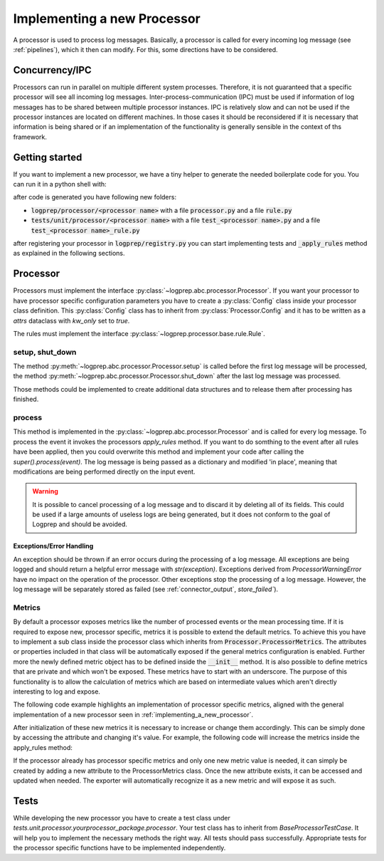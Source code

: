 Implementing a new Processor
============================

A processor is used to process log messages.
Basically, a processor is called for every incoming log message (see :ref:`pipelines`), which it
then can modify. For this, some directions have to be considered.


Concurrency/IPC
---------------

Processors can run in parallel on multiple different system processes.
Therefore, it is not guaranteed that a specific processor will see all incoming log messages.
Inter-process-communication (IPC) must be used if information of log messages has to be shared between multiple processor instances.
IPC is relatively slow and can not be used if the processor instances are located on different machines.
In those cases it should be reconsidered if it is necessary that information is being shared or if an implementation of the functionality is generally sensible in the context of ths framework.

.. _implementing_a_new_processor:

Getting started
---------------

If you want to implement a new processor, we have a tiny helper to generate the needed boilerplate code for you. You
can run it in a python shell with:

..  code-block:: python
    :linenos:

    from logprep.util.processor_generator import ProcessorCodeGenerator
    processor_config = { "name": "NewProcessor", "base_class": "FieldManager" }
    generator = ProcessorCodeGenerator(**processor_config)
    generator.generate()

after code is generated you have following new folders:

* :code:`logprep/processor/<processor name>` with a file :code:`processor.py` and a file :code:`rule.py`
* :code:`tests/unit/processor/<processor name>` with a file :code:`test_<processor name>.py` and a
  file :code:`test_<processor name>_rule.py`

after registering your processor in :code:`logprep/registry.py` you can start implementing tests and :code:`_apply_rules`
method as explained in the following sections.

Processor
---------

Processors must implement the interface :py:class:`~logprep.abc.processor.Processor`.
If you want your processor to have processor specific configuration parameters you have to create a :py:class:`Config` class inside your processor class definition.
This :py:class:`Config` class has to inherit from :py:class:`Processor.Config` and it has to be written as a `attrs` dataclass with `kw_only` set to `true`.

..  code-block:: python
    :linenos:

    """
    NewProcessor
    ------------

    Write your processor description here. It will be rendered in the processor documentation.
    
    Example
    ^^^^^^^
    ..  code-block:: yaml
        :linenos:

        - newprocessorname:
            type: new_processor
            specific_rules:
                - tests/testdata/rules/specific/
            generic_rules:
                - tests/testdata/rules/generic/
            new_config_parameter: config_value

    """
    from logprep.abc.processor import Processor
    from attrs import define, field

    class NewProcessor(Processor):
        """short docstring for new_processor"""
        @define(kw_only=True)
        class Config(Processor.Config):
            """NewProcessor config"""
            new_config_parameter: str = field(...)
            """the new processor specific config parameter"""

        __slots__ = ["processor_attribute"]

        processor_attribute: list

        def __init__(self, name, configuration, logger):
            super().__init__(name, configuration, logger)
            self.processor_attribute = []

        def _apply_rules(self, event, rule):
            """your implemented workload"""
            ...

The rules must implement the interface :py:class:`~logprep.processor.base.rule.Rule`.

setup, shut_down
^^^^^^^^^^^^^^^^

The method :py:meth:`~logprep.abc.processor.Processor.setup` is called before the first log message will be processed,
the method :py:meth:`~logprep.abc.processor.Processor.shut_down` after the last log message was processed.

Those methods could be implemented to create additional data structures and to release them after processing has finished.

process
^^^^^^^

This method is implemented in the :py:class:`~logprep.abc.processor.Processor` and is called for every log message. 
To process the event it invokes the processors `apply_rules` method.
If you want to do somthing to the event after all rules have been applied, then you could overwrite this method and implement your code after calling the `super().process(event)`.
The log message is being passed as a dictionary and modified 'in place', meaning that modifications are being performed directly on the input event.

.. code-block:: python 
   :linenos:

    def process(self, event: dict):
        super().process(event)
        if self.new_config_parameter:
            self._do_more_stuff()

.. WARNING:: It is possible to cancel processing of a log message and to discard it by deleting all of its fields.
             This could be used if a large amounts of useless logs are being generated, but it does not conform to the goal of Logprep and should be avoided.


Exceptions/Error Handling
~~~~~~~~~~~~~~~~~~~~~~~~~

An exception should be thrown if an error occurs during the processing of a log message.
All exceptions are being logged and should return a helpful error message with `str(exception)`.
Exceptions derived from `ProcessorWarningError` have no impact on the operation of the processor.
Other exceptions stop the processing of a log message.
However, the log message will be separately stored as failed (see :ref:`connector_output`, `store_failed``).


Metrics
^^^^^^^

By default a processor exposes metrics like the number of processed events or the mean processing
time.
If it is required to expose new, processor specific, metrics it is possible to extend the default
metrics.
To achieve this you have to implement a sub class inside the processor class which inherits from
:code:`Processor.ProcessorMetrics`.
The attributes or properties included in that class will be automatically exposed if the general
metrics configuration is enabled.
Further more the newly defined metric object has to be defined inside the :code:`__init__` method.
It is also possible to define metrics that are private and which won't be exposed.
These metrics have to start with an underscore.
The purpose of this functionality is to allow the calculation of metrics which are based on
intermediate values which aren't directly interesting to log and expose.

The following code example highlights an implementation of processor specific metrics, aligned with
the general implementation of a new processor seen in :ref:`implementing_a_new_processor`.

..  code-block:: python
    :linenos:

    """Processor Documentation"""
    from logprep.abc.processor import Processor
    from attrs import define

    class NewProcessor(Processor):
        """short docstring for new_processor"""

        @define(kw_only=True)
        class Config(Processor.Config):
            """NewProcessor config"""
            ...

        @define(kw_only=True)
        class NewProcessorMetrics(Processor.ProcessorMetrics):
            """Tracks statistics about the NewProcessor"""

            new_metric: int = 0
            """Short description of this metric"""
            _private_new_metric: int = 0
            """Short description of this metric"""

            @property
            def calculated_metric(self):
                """Calculates something"""
                return self.new_metric + self._private_new_metric

        __slots__ = ["processor_attribute"]

        processor_attribute: list

        def __init__(self, name, configuration, logger):
            super().__init__(name, configuration, logger)
            self.processor_attribute = []
            self.metrics = self.NewProcessorMetrics(
                labels=self.metric_labels,
                generic_rule_tree=self._generic_tree.metrics,
                specific_rule_tree=self._specific_tree.metrics,
            )

        def _apply_rules(self, event, rule):
            """your implemented workload"""
            ...

After initialization of these new metrics it is necessary  to increase or change them accordingly.
This can be simply done by accessing the attribute and changing it's value.
For example, the following code will increase the metrics inside the apply_rules method:

..  code-block:: python
    :linenos:

    def _apply_rules(self, event, rule):
        """your implemented workload"""
        ...
        if something_happens:
            self.metrics.new_metric += 1

If the processor already has processor specific metrics and only one new metric value is needed,
it can simply be created by adding a new attribute to the ProcessorMetrics class.
Once the new attribute exists, it can be accessed and updated when needed.
The exporter will automatically recognize it as a new metric and will expose it as such.

Tests
-----

While developing the new processor you have to create a test class under 
`tests.unit.processor.yourprocessor_package.processor`. Your test class has to inherit from
`BaseProcessorTestCase`. It will help you to implement the necessary methods the right way. All
tests should pass successfully. Appropriate tests for the processor specific functions have to 
be implemented independently.
